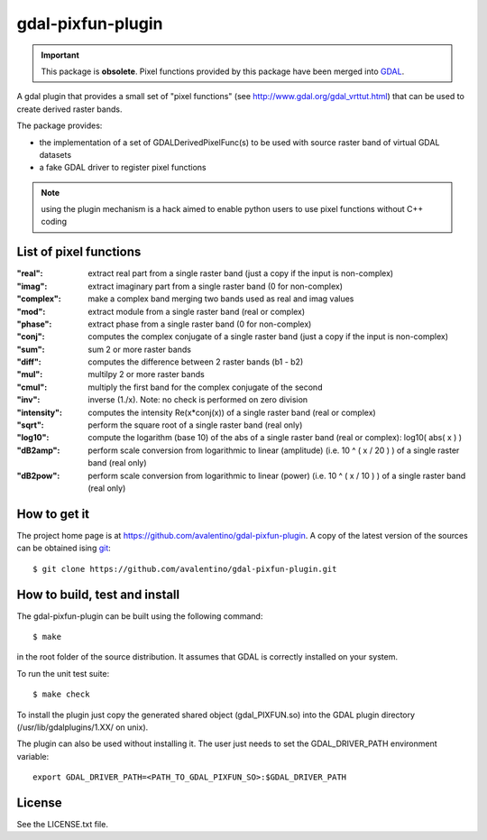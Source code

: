 gdal-pixfun-plugin
==================

.. important::

    This package is **obsolete**.  Pixel functions provided by this package
    have been merged into `GDAL <http://www.gdal.org>`_.


A gdal plugin that provides a small set of "pixel functions" (see
http://www.gdal.org/gdal_vrttut.html) that can be used to create derived
raster bands.

The package provides:

* the implementation of a set of GDALDerivedPixelFunc(s) to be used with
  source raster band of virtual GDAL datasets
* a fake GDAL driver to register pixel functions

.. note::

    using the plugin mechanism is a hack aimed to enable python users
    to use pixel functions without C++ coding


List of pixel functions
-----------------------

:"real":
    extract real part from a single raster band (just a copy if the
    input is non-complex)
:"imag":
    extract imaginary part from a single raster band (0 for
    non-complex)
:"complex":
    make a complex band merging two bands used as real and imag values
:"mod":
    extract module from a single raster band (real or complex)
:"phase":
    extract phase from a single raster band (0 for non-complex)
:"conj":
    computes the complex conjugate of a single raster band (just a
    copy if the input is non-complex)
:"sum":
    sum 2 or more raster bands
:"diff":
    computes the difference between 2 raster bands (b1 - b2)
:"mul":
    multilpy 2 or more raster bands
:"cmul":
    multiply the first band for the complex conjugate of the second
:"inv":
    inverse (1./x). Note: no check is performed on zero division
:"intensity":
    computes the intensity Re(x*conj(x)) of a single raster band
    (real or complex)
:"sqrt":
    perform the square root of a single raster band (real only)
:"log10":
    compute the logarithm (base 10) of the abs of a single raster
    band (real or complex): log10( abs( x ) )
:"dB2amp":
    perform scale conversion from logarithmic to linear
    (amplitude) (i.e. 10 ^ ( x / 20 ) ) of a single raster band (real only)
:"dB2pow":
    perform scale conversion from logarithmic to linear
    (power) (i.e. 10 ^ ( x / 10 ) ) of a single raster band (real only)


How to get it
-------------

The project home page is at https://github.com/avalentino/gdal-pixfun-plugin.
A copy of the latest version of the sources can be obtained ising git_::

  $ git clone https://github.com/avalentino/gdal-pixfun-plugin.git

.. _git: http://git-scm.com


How to build, test and install
------------------------------

The gdal-pixfun-plugin can be built using the following command::

  $ make

in the root folder of the source distribution.
It assumes that GDAL is correctly installed on your system.

To run the unit test suite::

  $ make check

To install the plugin just copy the generated shared object (gdal_PIXFUN.so)
into the GDAL plugin directory (/usr/lib/gdalplugins/1.XX/ on unix).

The plugin can also be used without installing it.
The user just needs to set the GDAL_DRIVER_PATH environment variable::

    export GDAL_DRIVER_PATH=<PATH_TO_GDAL_PIXFUN_SO>:$GDAL_DRIVER_PATH


License
-------

See the LICENSE.txt file.

